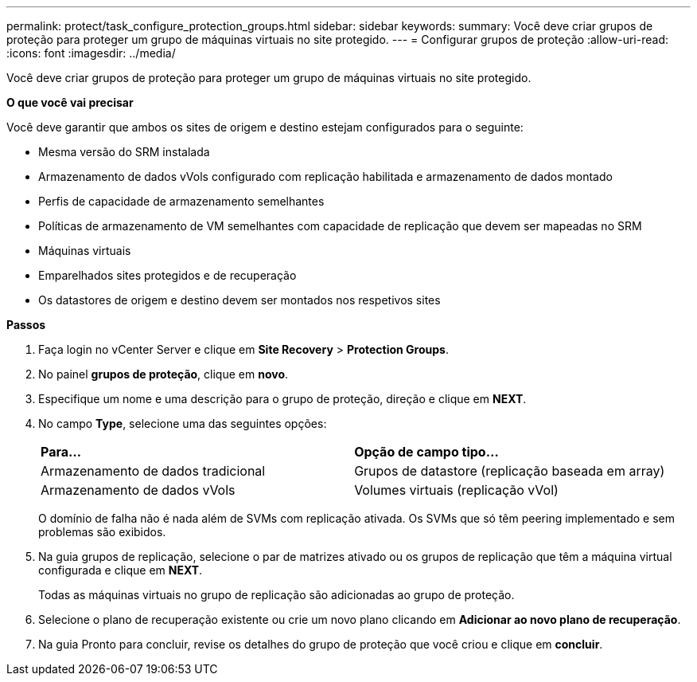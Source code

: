 ---
permalink: protect/task_configure_protection_groups.html 
sidebar: sidebar 
keywords:  
summary: Você deve criar grupos de proteção para proteger um grupo de máquinas virtuais no site protegido. 
---
= Configurar grupos de proteção
:allow-uri-read: 
:icons: font
:imagesdir: ../media/


[role="lead"]
Você deve criar grupos de proteção para proteger um grupo de máquinas virtuais no site protegido.

*O que você vai precisar*

Você deve garantir que ambos os sites de origem e destino estejam configurados para o seguinte:

* Mesma versão do SRM instalada
* Armazenamento de dados vVols configurado com replicação habilitada e armazenamento de dados montado
* Perfis de capacidade de armazenamento semelhantes
* Políticas de armazenamento de VM semelhantes com capacidade de replicação que devem ser mapeadas no SRM
* Máquinas virtuais
* Emparelhados sites protegidos e de recuperação
* Os datastores de origem e destino devem ser montados nos respetivos sites


*Passos*

. Faça login no vCenter Server e clique em *Site Recovery* > *Protection Groups*.
. No painel *grupos de proteção*, clique em *novo*.
. Especifique um nome e uma descrição para o grupo de proteção, direção e clique em *NEXT*.
. No campo *Type*, selecione uma das seguintes opções:
+
|===


| *Para...* | *Opção de campo tipo...* 


 a| 
Armazenamento de dados tradicional
 a| 
Grupos de datastore (replicação baseada em array)



 a| 
Armazenamento de dados vVols
 a| 
Volumes virtuais (replicação vVol)

|===
+
O domínio de falha não é nada além de SVMs com replicação ativada. Os SVMs que só têm peering implementado e sem problemas são exibidos.

. Na guia grupos de replicação, selecione o par de matrizes ativado ou os grupos de replicação que têm a máquina virtual configurada e clique em *NEXT*.
+
Todas as máquinas virtuais no grupo de replicação são adicionadas ao grupo de proteção.

. Selecione o plano de recuperação existente ou crie um novo plano clicando em *Adicionar ao novo plano de recuperação*.
. Na guia Pronto para concluir, revise os detalhes do grupo de proteção que você criou e clique em *concluir*.


